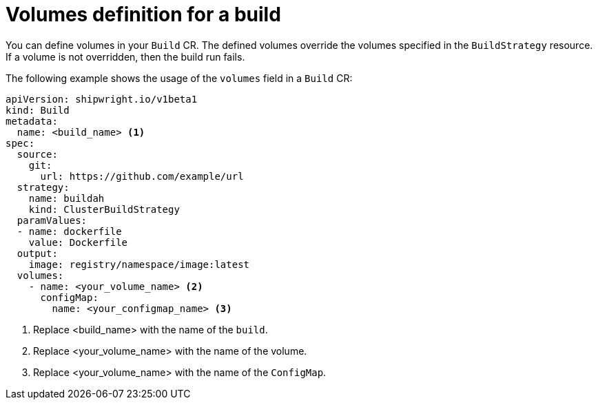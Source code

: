 // This module is included in the following assembly:
//
// * configuring/configuring-openshift-builds.adoc

:_mod-docs-content-type: REFERENCE
[id="ob-defining-volumes_{context}"]
= Volumes definition for a build

[role="_abstract"]
You can define volumes in your `Build` CR. The defined volumes override the volumes specified in the `BuildStrategy` resource. If a volume is not overridden, then the build run fails.

The following example shows the usage of the `volumes` field in a `Build` CR:

[source,yaml]
----
apiVersion: shipwright.io/v1beta1
kind: Build
metadata:
  name: <build_name> <1>
spec:
  source:
    git:
      url: https://github.com/example/url
  strategy:
    name: buildah
    kind: ClusterBuildStrategy
  paramValues:
  - name: dockerfile
    value: Dockerfile
  output:
    image: registry/namespace/image:latest
  volumes:
    - name: <your_volume_name> <2>
      configMap:
        name: <your_configmap_name> <3>
----
<1> Replace <build_name> with the name of the `build`.
<2> Replace <your_volume_name> with the name of the volume.
<3> Replace <your_volume_name> with the name of the `ConfigMap`.
